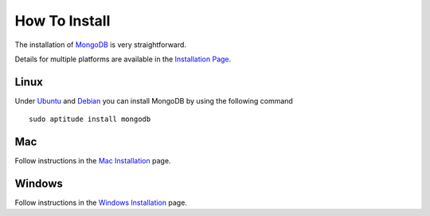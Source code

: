 How To Install
==============

The installation of `MongoDB`_ is very straightforward.

Details for multiple platforms are available in the `Installation Page`_.

Linux
-----

Under `Ubuntu`_ and `Debian`_ you can install MongoDB by using the following command

::

   sudo aptitude install mongodb


Mac
---

Follow instructions in the `Mac Installation`_ page.

Windows
-------

Follow instructions in the `Windows Installation`_ page.

.. _Installation Page: http://docs.mongodb.org/manual/installation/
.. _MongoDB: http://www.mongodb.org/
.. _Ubuntu: http://docs.mongodb.org/manual/tutorial/install-mongodb-on-ubuntu/
.. _Debian: http://docs.mongodb.org/manual/tutorial/install-mongodb-on-debian/
.. _Windows Installation: http://docs.mongodb.org/manual/tutorial/install-mongodb-on-windows/
.. _Mac Installation: http://docs.mongodb.org/manual/tutorial/install-mongodb-on-os-x/

